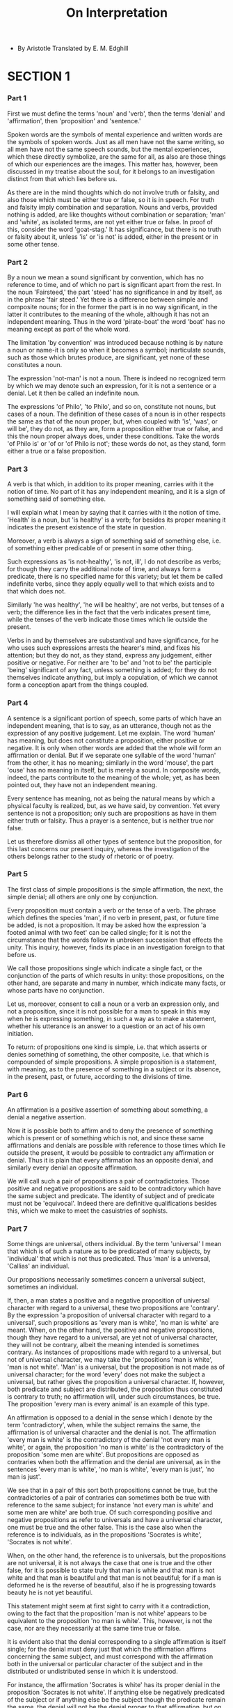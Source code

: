 #+title: On Interpretation

- By Aristotle
  Translated by E. M. Edghill

* SECTION 1

*** Part 1

    First we must define the terms 'noun' and 'verb', then the terms
    'denial' and 'affirmation', then 'proposition' and 'sentence.'

    Spoken words are the symbols of mental experience and written words
    are the symbols of spoken words. Just as all men have not the same
    writing, so all men have not the same speech sounds, but the mental
    experiences, which these directly symbolize, are the same for all,
    as also are those things of which our experiences are the images.
    This matter has, however, been discussed in my treatise about the
    soul, for it belongs to an investigation distinct from that which
    lies before us.

    As there are in the mind thoughts which do not involve truth or falsity,
    and also those which must be either true or false, so it is in speech.
    For truth and falsity imply combination and separation. Nouns and
    verbs, provided nothing is added, are like thoughts without combination
    or separation; 'man' and 'white', as isolated terms, are not yet either
    true or false. In proof of this, consider the word 'goat-stag.' It
    has significance, but there is no truth or falsity about it, unless
    'is' or 'is not' is added, either in the present or in some other
    tense.

*** Part 2

    By a noun we mean a sound significant by convention, which has no
    reference to time, and of which no part is significant apart from
    the rest. In the noun 'Fairsteed,' the part 'steed' has no significance
    in and by itself, as in the phrase 'fair steed.' Yet there is a difference
    between simple and composite nouns; for in the former the part is
    in no way significant, in the latter it contributes to the meaning
    of the whole, although it has not an independent meaning. Thus in
    the word 'pirate-boat' the word 'boat' has no meaning except as part
    of the whole word.

    The limitation 'by convention' was introduced because nothing is by
    nature a noun or name-it is only so when it becomes a symbol; inarticulate
    sounds, such as those which brutes produce, are significant, yet none
    of these constitutes a noun.

    The expression 'not-man' is not a noun. There is indeed no recognized
    term by which we may denote such an expression, for it is not a sentence
    or a denial. Let it then be called an indefinite noun.

    The expressions 'of Philo', 'to Philo', and so on, constitute not
    nouns, but cases of a noun. The definition of these cases of a noun
    is in other respects the same as that of the noun proper, but, when
    coupled with 'is', 'was', or will be', they do not, as they are, form
    a proposition either true or false, and this the noun proper always
    does, under these conditions. Take the words 'of Philo is' or 'of
    or 'of Philo is not'; these words do not, as they stand, form either
    a true or a false proposition.

*** Part 3

    A verb is that which, in addition to its proper meaning, carries with
    it the notion of time. No part of it has any independent meaning,
    and it is a sign of something said of something else.

    I will explain what I mean by saying that it carries with it the notion
    of time. 'Health' is a noun, but 'is healthy' is a verb; for besides
    its proper meaning it indicates the present existence of the state
    in question.

    Moreover, a verb is always a sign of something said of something else,
    i.e. of something either predicable of or present in some other thing.

    Such expressions as 'is not-healthy', 'is not, ill', I do not describe
    as verbs; for though they carry the additional note of time, and always
    form a predicate, there is no specified name for this variety; but
    let them be called indefinite verbs, since they apply equally well
    to that which exists and to that which does not.

    Similarly 'he was healthy', 'he will be healthy', are not verbs, but
    tenses of a verb; the difference lies in the fact that the verb indicates
    present time, while the tenses of the verb indicate those times which
    lie outside the present.

    Verbs in and by themselves are substantival and have significance,
    for he who uses such expressions arrests the hearer's mind, and fixes
    his attention; but they do not, as they stand, express any judgement,
    either positive or negative. For neither are 'to be' and 'not to be'
    the participle 'being' significant of any fact, unless something is
    added; for they do not themselves indicate anything, but imply a copulation,
    of which we cannot form a conception apart from the things coupled.

*** Part 4

    A sentence is a significant portion of speech, some parts of which
    have an independent meaning, that is to say, as an utterance, though
    not as the expression of any positive judgement. Let me explain. The
    word 'human' has meaning, but does not constitute a proposition, either
    positive or negative. It is only when other words are added that the
    whole will form an affirmation or denial. But if we separate one syllable
    of the word 'human' from the other, it has no meaning; similarly in
    the word 'mouse', the part 'ouse' has no meaning in itself, but is
    merely a sound. In composite words, indeed, the parts contribute to
    the meaning of the whole; yet, as has been pointed out, they have
    not an independent meaning.

    Every sentence has meaning, not as being the natural means by which
    a physical faculty is realized, but, as we have said, by convention.
    Yet every sentence is not a proposition; only such are propositions
    as have in them either truth or falsity. Thus a prayer is a sentence,
    but is neither true nor false.

    Let us therefore dismiss all other types of sentence but the proposition,
    for this last concerns our present inquiry, whereas the investigation
    of the others belongs rather to the study of rhetoric or of poetry.

*** Part 5

    The first class of simple propositions is the simple affirmation,
    the next, the simple denial; all others are only one by conjunction.

    Every proposition must contain a verb or the tense of a verb. The
    phrase which defines the species 'man', if no verb in present, past,
    or future time be added, is not a proposition. It may be asked how
    the expression 'a footed animal with two feet' can be called single;
    for it is not the circumstance that the words follow in unbroken succession
    that effects the unity. This inquiry, however, finds its place in
    an investigation foreign to that before us.

    We call those propositions single which indicate a single fact, or
    the conjunction of the parts of which results in unity: those propositions,
    on the other hand, are separate and many in number, which indicate
    many facts, or whose parts have no conjunction.

    Let us, moreover, consent to call a noun or a verb an expression only,
    and not a proposition, since it is not possible for a man to speak
    in this way when he is expressing something, in such a way as to make
    a statement, whether his utterance is an answer to a question or an
    act of his own initiation.

    To return: of propositions one kind is simple, i.e. that which asserts
    or denies something of something, the other composite, i.e. that which
    is compounded of simple propositions. A simple proposition is a statement,
    with meaning, as to the presence of something in a subject or its
    absence, in the present, past, or future, according to the divisions
    of time.

*** Part 6

    An affirmation is a positive assertion of something about something,
    a denial a negative assertion.

    Now it is possible both to affirm and to deny the presence of something
    which is present or of something which is not, and since these same
    affirmations and denials are possible with reference to those times
    which lie outside the present, it would be possible to contradict
    any affirmation or denial. Thus it is plain that every affirmation
    has an opposite denial, and similarly every denial an opposite affirmation.

    We will call such a pair of propositions a pair of contradictories.
    Those positive and negative propositions are said to be contradictory
    which have the same subject and predicate. The identity of subject
    and of predicate must not be 'equivocal'. Indeed there are definitive
    qualifications besides this, which we make to meet the casuistries
    of sophists.

*** Part 7

    Some things are universal, others individual. By the term 'universal'
    I mean that which is of such a nature as to be predicated of many
    subjects, by 'individual' that which is not thus predicated. Thus
    'man' is a universal, 'Callias' an individual.

    Our propositions necessarily sometimes concern a universal subject,
    sometimes an individual.

    If, then, a man states a positive and a negative proposition of universal
    character with regard to a universal, these two propositions are 'contrary'.
    By the expression 'a proposition of universal character with regard
    to a universal', such propositions as 'every man is white', 'no man
    is white' are meant. When, on the other hand, the positive and negative
    propositions, though they have regard to a universal, are yet not
    of universal character, they will not be contrary, albeit the meaning
    intended is sometimes contrary. As instances of propositions made
    with regard to a universal, but not of universal character, we may
    take the 'propositions 'man is white', 'man is not white'. 'Man' is
    a universal, but the proposition is not made as of universal character;
    for the word 'every' does not make the subject a universal, but rather
    gives the proposition a universal character. If, however, both predicate
    and subject are distributed, the proposition thus constituted is contrary
    to truth; no affirmation will, under such circumstances, be true.
    The proposition 'every man is every animal' is an example of this
    type.

    An affirmation is opposed to a denial in the sense which I denote
    by the term 'contradictory', when, while the subject remains the same,
    the affirmation is of universal character and the denial is not. The
    affirmation 'every man is white' is the contradictory of the denial
    'not every man is white', or again, the proposition 'no man is white'
    is the contradictory of the proposition 'some men are white'. But
    propositions are opposed as contraries when both the affirmation and
    the denial are universal, as in the sentences 'every man is white',
    'no man is white', 'every man is just', 'no man is just'.

    We see that in a pair of this sort both propositions cannot be true,
    but the contradictories of a pair of contraries can sometimes both
    be true with reference to the same subject; for instance 'not every
    man is white' and some men are white' are both true. Of such corresponding
    positive and negative propositions as refer to universals and have
    a universal character, one must be true and the other false. This
    is the case also when the reference is to individuals, as in the propositions
    'Socrates is white', 'Socrates is not white'.

    When, on the other hand, the reference is to universals, but the propositions
    are not universal, it is not always the case that one is true and
    the other false, for it is possible to state truly that man is white
    and that man is not white and that man is beautiful and that man is
    not beautiful; for if a man is deformed he is the reverse of beautiful,
    also if he is progressing towards beauty he is not yet beautiful.

    This statement might seem at first sight to carry with it a contradiction,
    owing to the fact that the proposition 'man is not white' appears
    to be equivalent to the proposition 'no man is white'. This, however,
    is not the case, nor are they necessarily at the same time true or
    false.

    It is evident also that the denial corresponding to a single affirmation
    is itself single; for the denial must deny just that which the affirmation
    affirms concerning the same subject, and must correspond with the
    affirmation both in the universal or particular character of the subject
    and in the distributed or undistributed sense in which it is understood.

    For instance, the affirmation 'Socrates is white' has its proper denial
    in the proposition 'Socrates is not white'. If anything else be negatively
    predicated of the subject or if anything else be the subject though
    the predicate remain the same, the denial will not be the denial proper
    to that affirmation, but on that is distinct.

    The denial proper to the affirmation 'every man is white' is 'not
    every man is white'; that proper to the affirmation 'some men are
    white' is 'no man is white', while that proper to the affirmation
    'man is white' is 'man is not white'.

    We have shown further that a single denial is contradictorily opposite
    to a single affirmation and we have explained which these are; we
    have also stated that contrary are distinct from contradictory propositions
    and which the contrary are; also that with regard to a pair of opposite
    propositions it is not always the case that one is true and the other
    false. We have pointed out, moreover, what the reason of this is and
    under what circumstances the truth of the one involves the falsity
    of the other.

*** Part 8

    An affirmation or denial is single, if it indicates some one fact
    about some one subject; it matters not whether the subject is universal
    and whether the statement has a universal character, or whether this
    is not so. Such single propositions are: 'every man is white', 'not
    every man is white';'man is white','man is not white'; 'no man is
    white', 'some men are white'; provided the word 'white' has one meaning.
    If, on the other hand, one word has two meanings which do not combine
    to form one, the affirmation is not single. For instance, if a man
    should establish the symbol 'garment' as significant both of a horse
    and of a man, the proposition 'garment is white' would not be a single
    affirmation, nor its opposite a single denial. For it is equivalent
    to the proposition 'horse and man are white', which, again, is equivalent
    to the two propositions 'horse is white', 'man is white'. If, then,
    these two propositions have more than a single significance, and do
    not form a single proposition, it is plain that the first proposition
    either has more than one significance or else has none; for a particular
    man is not a horse.

    This, then, is another instance of those propositions of which both
    the positive and the negative forms may be true or false simultaneously.

*** Part 9

    In the case of that which is or which has taken place, propositions,
    whether positive or negative, must be true or false. Again, in the
    case of a pair of contradictories, either when the subject is universal
    and the propositions are of a universal character, or when it is individual,
    as has been said,' one of the two must be true and the other false;
    whereas when the subject is universal, but the propositions are not
    of a universal character, there is no such necessity. We have discussed
    this type also in a previous chapter.

    When the subject, however, is individual, and that which is predicated
    of it relates to the future, the case is altered. For if all propositions
    whether positive or negative are either true or false, then any given
    predicate must either belong to the subject or not, so that if one
    man affirms that an event of a given character will take place and
    another denies it, it is plain that the statement of the one will
    correspond with reality and that of the other will not. For the predicate
    cannot both belong and not belong to the subject at one and the same
    time with regard to the future.

    Thus, if it is true to say that a thing is white, it must necessarily
    be white; if the reverse proposition is true, it will of necessity
    not be white. Again, if it is white, the proposition stating that
    it is white was true; if it is not white, the proposition to the opposite
    effect was true. And if it is not white, the man who states that it
    is making a false statement; and if the man who states that it is
    white is making a false statement, it follows that it is not white.
    It may therefore be argued that it is necessary that affirmations
    or denials must be either true or false.

    Now if this be so, nothing is or takes place fortuitously, either
    in the present or in the future, and there are no real alternatives;
    everything takes place of necessity and is fixed. For either he that
    affirms that it will take place or he that denies this is in correspondence
    with fact, whereas if things did not take place of necessity, an event
    might just as easily not happen as happen; for the meaning of the
    word 'fortuitous' with regard to present or future events is that
    reality is so constituted that it may issue in either of two opposite
    directions. Again, if a thing is white now, it was true before to
    say that it would be white, so that of anything that has taken place
    it was always true to say 'it is' or 'it will be'. But if it was always
    true to say that a thing is or will be, it is not possible that it
    should not be or not be about to be, and when a thing cannot not come
    to be, it is impossible that it should not come to be, and when it
    is impossible that it should not come to be, it must come to be. All,
    then, that is about to be must of necessity take place. It results
    from this that nothing is uncertain or fortuitous, for if it were
    fortuitous it would not be necessary.

    Again, to say that neither the affirmation nor the denial is true,
    maintaining, let us say, that an event neither will take place nor
    will not take place, is to take up a position impossible to defend.
    In the first place, though facts should prove the one proposition
    false, the opposite would still be untrue. Secondly, if it was true
    to say that a thing was both white and large, both these qualities
    must necessarily belong to it; and if they will belong to it the next
    day, they must necessarily belong to it the next day. But if an event
    is neither to take place nor not to take place the next day, the element
    of chance will be eliminated. For example, it would be necessary that
    a sea-fight should neither take place nor fail to take place on the
    next day.

    These awkward results and others of the same kind follow, if it is
    an irrefragable law that of every pair of contradictory propositions,
    whether they have regard to universals and are stated as universally
    applicable, or whether they have regard to individuals, one must be
    true and the other false, and that there are no real alternatives,
    but that all that is or takes place is the outcome of necessity. There
    would be no need to deliberate or to take trouble, on the supposition
    that if we should adopt a certain course, a certain result would follow,
    while, if we did not, the result would not follow. For a man may predict
    an event ten thousand years beforehand, and another may predict the
    reverse; that which was truly predicted at the moment in the past
    will of necessity take place in the fullness of time.

    Further, it makes no difference whether people have or have not actually
    made the contradictory statements. For it is manifest that the circumstances
    are not influenced by the fact of an affirmation or denial on the
    part of anyone. For events will not take place or fail to take place
    because it was stated that they would or would not take place, nor
    is this any more the case if the prediction dates back ten thousand
    years or any other space of time. Wherefore, if through all time the
    nature of things was so constituted that a prediction about an event
    was true, then through all time it was necessary that that should
    find fulfillment; and with regard to all events, circumstances have
    always been such that their occurrence is a matter of necessity. For
    that of which someone has said truly that it will be, cannot fail
    to take place; and of that which takes place, it was always true to
    say that it would be.

    Yet this view leads to an impossible conclusion; for we see that both
    deliberation and action are causative with regard to the future, and
    that, to speak more generally, in those things which are not continuously
    actual there is potentiality in either direction. Such things may
    either be or not be; events also therefore may either take place or
    not take place. There are many obvious instances of this. It is possible
    that this coat may be cut in half, and yet it may not be cut in half,
    but wear out first. In the same way, it is possible that it should
    not be cut in half; unless this were so, it would not be possible
    that it should wear out first. So it is therefore with all other events
    which possess this kind of potentiality. It is therefore plain that
    it is not of necessity that everything is or takes place; but in some
    instances there are real alternatives, in which case the affirmation
    is no more true and no more false than the denial; while some exhibit
    a predisposition and general tendency in one direction or the other,
    and yet can issue in the opposite direction by exception.

    Now that which is must needs be when it is, and that which is not
    must needs not be when it is not. Yet it cannot be said without qualification
    that all existence and non-existence is the outcome of necessity.
    For there is a difference between saying that that which is, when
    it is, must needs be, and simply saying that all that is must needs
    be, and similarly in the case of that which is not. In the case, also,
    of two contradictory propositions this holds good. Everything must
    either be or not be, whether in the present or in the future, but
    it is not always possible to distinguish and state determinately which
    of these alternatives must necessarily come about.

    Let me illustrate. A sea-fight must either take place to-morrow or
    not, but it is not necessary that it should take place to-morrow,
    neither is it necessary that it should not take place, yet it is necessary
    that it either should or should not take place to-morrow. Since propositions
    correspond with facts, it is evident that when in future events there
    is a real alternative, and a potentiality in contrary directions,
    the corresponding affirmation and denial have the same character.

    This is the case with regard to that which is not always existent
    or not always nonexistent. One of the two propositions in such instances
    must be true and the other false, but we cannot say determinately
    that this or that is false, but must leave the alternative undecided.
    One may indeed be more likely to be true than the other, but it cannot
    be either actually true or actually false. It is therefore plain that
    it is not necessary that of an affirmation and a denial one should
    be true and the other false. For in the case of that which exists
    potentially, but not actually, the rule which applies to that which
    exists actually does not hold good. The case is rather as we have
    indicated.

*** Part 10

    An affirmation is the statement of a fact with regard to a subject,
    and this subject is either a noun or that which has no name; the subject
    and predicate in an affirmation must each denote a single thing. I
    have already explained' what is meant by a noun and by that which
    has no name; for I stated that the expression 'not-man' was not a
    noun, in the proper sense of the word, but an indefinite noun, denoting
    as it does in a certain sense a single thing. Similarly the expression
    'does not enjoy health' is not a verb proper, but an indefinite verb.
    Every affirmation, then, and every denial, will consist of a noun
    and a verb, either definite or indefinite.

    There can be no affirmation or denial without a verb; for the expressions
    'is', 'will be', 'was', 'is coming to be', and the like are verbs
    according to our definition, since besides their specific meaning
    they convey the notion of time. Thus the primary affirmation and denial
    are 'as follows: 'man is', 'man is not'. Next to these, there are
    the propositions: 'not-man is', 'not-man is not'. Again we have the
    propositions: 'every man is, 'every man is not', 'all that is not-man
    is', 'all that is not-man is not'. The same classification holds good
    with regard to such periods of time as lie outside the present.

    When the verb 'is' is used as a third element in the sentence, there
    can be positive and negative propositions of two sorts. Thus in the
    sentence 'man is just' the verb 'is' is used as a third element, call
    it verb or noun, which you will. Four propositions, therefore, instead
    of two can be formed with these materials. Two of the four, as regards
    their affirmation and denial, correspond in their logical sequence
    with the propositions which deal with a condition of privation; the
    other two do not correspond with these.

    I mean that the verb 'is' is added either to the term 'just' or to
    the term 'not-just', and two negative propositions are formed in the
    same way. Thus we have the four propositions. Reference to the subjoined
    table will make matters clear:

    A. Affirmation    B. Denial Man is just    Man is not just \  / X
    /  \ D. Denial       C. Affirmation Man is not not-just   Man is not-just
    Here 'is' and 'is not' are added either to 'just' or to 'not-just'.
    This then is the proper scheme for these propositions, as has been
    said in the Analytics. The same rule holds good, if the subject is
    distributed. Thus we have the table:

    A'. Affirmation        B'. Denial Every man is just      Not every
    man is just \  / X D'. Denial     /  \   C'. Affirmation

    Not every man is not-just    Every man is not-just Yet here it is
    not possible, in the same way as in the former case, that the propositions
    joined in the table by a diagonal line should both be true; though
    under certain circumstances this is the case.

    We have thus set out two pairs of opposite propositions; there are
    moreover two other pairs, if a term be conjoined with 'not-man', the
    latter forming a kind of subject. Thus:

    A."              B." Not-man is just        Not-man is not just \
    / -                X

    D."       /  \     C." Not-man is not not-just    Not-man is not-just

    This is an exhaustive enumeration of all the pairs of opposite propositions
    that can possibly be framed. This last group should remain distinct
    from those which preceded it, since it employs as its subject the
    expression 'not-man'.

    When the verb 'is' does not fit the structure of the sentence (for
    instance, when the verbs 'walks', 'enjoys health' are used), that
    scheme applies, which applied when the word 'is' was added.

    Thus we have the propositions: 'every man enjoys health', 'every man
    does-not-enjoy-health', 'all that is not-man enjoys health', 'all
    that is not-man does-not-enjoy-health'. We must not in these propositions
    use the expression 'not every man'. The negative must be attached
    to the word 'man', for the word 'every' does not give to the subject
    a universal significance, but implies that, as a subject, it is distributed.
    This is plain from the following pairs: 'man enjoys health', 'man
    does not enjoy health'; 'not-man enjoys health', 'not man does not
    enjoy health'. These propositions differ from the former in being
    indefinite and not universal in character. Thus the adjectives 'every'
    and no additional significance except that the subject, whether in
    a positive or in a negative sentence, is distributed. The rest of
    the sentence, therefore, will in each case be the same.

    Since the contrary of the proposition 'every animal is just' is 'no
    animal is just', it is plain that these two propositions will never
    both be true at the same time or with reference to the same subject.
    Sometimes, however, the contradictories of these contraries will both
    be true, as in the instance before us: the propositions 'not every
    animal is just' and 'some animals are just' are both true.

    Further, the proposition 'no man is just' follows from the proposition
    'every man is not just' and the proposition 'not every man is not
    just', which is the opposite of 'every man is not-just', follows from
    the proposition 'some men are just'; for if this be true, there must
    be some just men.

    It is evident, also, that when the subject is individual, if a question
    is asked and the negative answer is the true one, a certain positive
    proposition is also true. Thus, if the question were asked Socrates
    wise?' and the negative answer were the true one, the positive inference
    'Then Socrates is unwise' is correct. But no such inference is correct
    in the case of universals, but rather a negative proposition. For
    instance, if to the question 'Is every man wise?' the answer is 'no',
    the inference 'Then every man is unwise' is false. But under these
    circumstances the inference 'Not every man is wise' is correct. This
    last is the contradictory, the former the contrary. Negative expressions,
    which consist of an indefinite noun or predicate, such as 'not-man'
    or 'not-just', may seem to be denials containing neither noun nor
    verb in the proper sense of the words. But they are not. For a denial
    must always be either true or false, and he that uses the expression
    'not man', if nothing more be added, is not nearer but rather further
    from making a true or a false statement than he who uses the expression
    'man'.

    The propositions 'everything that is not man is just', and the contradictory
    of this, are not equivalent to any of the other propositions; on the
    other hand, the proposition 'everything that is not man is not just'
    is equivalent to the proposition 'nothing that is not man is just'.

    The conversion of the position of subject and predicate in a sentence
    involves no difference in its meaning. Thus we say 'man is white'
    and 'white is man'. If these were not equivalent, there would be more
    than one contradictory to the same proposition, whereas it has been
    demonstrated' that each proposition has one proper contradictory and
    one only. For of the proposition 'man is white' the appropriate contradictory
    is 'man is not white', and of the proposition 'white is man', if its
    meaning be different, the contradictory will either be 'white is not
    not-man' or 'white is not man'. Now the former of these is the contradictory
    of the proposition 'white is not-man', and the latter of these is
    the contradictory of the proposition 'man is white'; thus there will
    be two contradictories to one proposition.

    It is evident, therefore, that the inversion of the relative position
    of subject and predicate does not affect the sense of affirmations
    and denials.

* SECTION 2

*** Part 11

    There is no unity about an affirmation or denial which, either positively
    or negatively, predicates one thing of many subjects, or many things
    of the same subject, unless that which is indicated by the many is
    really some one thing. do not apply this word 'one' to those things
    which, though they have a single recognized name, yet do not combine
    to form a unity. Thus, man may be an animal, and biped, and domesticated,
    but these three predicates combine to form a unity. On the other hand,
    the predicates 'white', 'man', and 'walking' do not thus combine.
    Neither, therefore, if these three form the subject of an affirmation,
    nor if they form its predicate, is there any unity about that affirmation.
    In both cases the unity is linguistic, but not real.

    If therefore the dialectical question is a request for an answer,
    i.e. either for the admission of a premiss or for the admission of
    one of two contradictories-and the premiss is itself always one of
    two contradictories-the answer to such a question as contains the
    above predicates cannot be a single proposition. For as I have explained
    in the Topics, question is not a single one, even if the answer asked
    for is true.

    At the same time it is plain that a question of the form 'what is
    it?' is not a dialectical question, for a dialectical questioner must
    by the form of his question give his opponent the chance of announcing
    one of two alternatives, whichever he wishes. He must therefore put
    the question into a more definite form, and inquire, e.g.. whether
    man has such and such a characteristic or not.

    Some combinations of predicates are such that the separate predicates
    unite to form a single predicate. Let us consider under what conditions
    this is and is not possible. We may either state in two separate propositions
    that man is an animal and that man is a biped, or we may combine the
    two, and state that man is an animal with two feet. Similarly we may
    use 'man' and 'white' as separate predicates, or unite them into one.
    Yet if a man is a shoemaker and is also good, we cannot construct
    a composite proposition and say that he is a good shoemaker. For if,
    whenever two separate predicates truly belong to a subject, it follows
    that the predicate resulting from their combination also truly belongs
    to the subject, many absurd results ensue. For instance, a man is
    man and white. Therefore, if predicates may always be combined, he
    is a white man. Again, if the predicate 'white' belongs to him, then
    the combination of that predicate with the former composite predicate
    will be permissible. Thus it will be right to say that he is a white
    man so on indefinitely. Or, again, we may combine the predicates 'musical',
    'white', and 'walking', and these may be combined many times. Similarly
    we may say that Socrates is Socrates and a man, and that therefore
    he is the man Socrates, or that Socrates is a man and a biped, and
    that therefore he is a two-footed man. Thus it is manifest that if
    man states unconditionally that predicates can always be combined,
    many absurd consequences ensue.

    We will now explain what ought to be laid down.
    Those predicates, and terms forming the subject of predication, which
    are accidental either to the same subject or to one another, do not
    combine to form a unity. Take the proposition 'man is white of complexion
    and musical'. Whiteness and being musical do not coalesce to form
    a unity, for they belong only accidentally to the same subject. Nor
    yet, if it were true to say that that which is white is musical, would
    the terms 'musical' and 'white' form a unity, for it is only incidentally
    that that which is musical is white; the combination of the two will,
    therefore, not form a unity.

    Thus, again, whereas, if a man is both good and a shoemaker, we cannot
    combine the two propositions and say simply that he is a good shoemaker,
    we are, at the same time, able to combine the predicates 'animal'
    and 'biped' and say that a man is an animal with two feet, for these
    predicates are not accidental.

    Those predicates, again, cannot form a unity, of which the one is
    implicit in the other: thus we cannot combine the predicate 'white'
    again and again with that which already contains the notion 'white',
    nor is it right to call a man an animal-man or a two-footed man; for
    the notions 'animal' and 'biped' are implicit in the word 'man'. On
    the other hand, it is possible to predicate a term simply of any one
    instance, and to say that some one particular man is a man or that
    some one white man is a white man.

    Yet this is not always possible: indeed, when in the adjunct there
    is some opposite which involves a contradiction, the predication of
    the simple term is impossible. Thus it is not right to call a dead
    man a man. When, however, this is not the case, it is not impossible.

    Yet the facts of the case might rather be stated thus: when some such
    opposite elements are present, resolution is never possible, but when
    they are not present, resolution is nevertheless not always possible.
    Take the proposition 'Homer is so-and-so', say 'a poet'; does it follow
    that Homer is, or does it not? The verb 'is' is here used of Homer
    only incidentally, the proposition being that Homer is a poet, not
    that he is, in the independent sense of the word.

    Thus, in the case of those predications which have within them no
    contradiction when the nouns are expanded into definitions, and wherein
    the predicates belong to the subject in their own proper sense and
    not in any indirect way, the individual may be the subject of the
    simple propositions as well as of the composite. But in the case of
    that which is not, it is not true to say that because it is the object
    of opinion, it is; for the opinion held about it is that it is not,
    not that it is.

*** Part 12

    As these distinctions have been made, we must consider the mutual
    relation of those affirmations and denials which assert or deny possibility
    or contingency, impossibility or necessity: for the subject is not
    without difficulty.

    We admit that of composite expressions those are contradictory each
    to each which have the verb 'to be' its positive and negative form
    respectively. Thus the contradictory of the proposition 'man is' is
    'man is not', not 'not-man is', and the contradictory of 'man is white'
    is 'man is not white', not 'man is not-white'. For otherwise, since
    either the positive or the negative proposition is true of any subject,
    it will turn out true to say that a piece of wood is a man that is
    not white.

    Now if this is the case, in those propositions which do not contain
    the verb 'to be' the verb which takes its place will exercise the
    same function. Thus the contradictory of 'man walks' is 'man does
    not walk', not 'not-man walks'; for to say 'man walks' merely equivalent
    to saying 'man is walking'.

    If then this rule is universal, the contradictory of 'it may be' is
    may not be', not 'it cannot be'.

    Now it appears that the same thing both may and may not be; for instance,
    everything that may be cut or may walk may also escape cutting and
    refrain from walking; and the reason is that those things that have
    potentiality in this sense are not always actual. In such cases, both
    the positive and the negative propositions will be true; for that
    which is capable of walking or of being seen has also a potentiality
    in the opposite direction.

    But since it is impossible that contradictory propositions should
    both be true of the same subject, it follows that' it may not be'
    is not the contradictory of 'it may be'. For it is a logical consequence
    of what we have said, either that the same predicate can be both applicable
    and inapplicable to one and the same subject at the same time, or
    that it is not by the addition of the verbs 'be' and 'not be', respectively,
    that positive and negative propositions are formed. If the former
    of these alternatives must be rejected, we must choose the latter.

    The contradictory, then, of 'it may be' is 'it cannot be'. The same
    rule applies to the proposition 'it is contingent that it should be';
    the contradictory of this is 'it is not contingent that it should
    be'. The similar propositions, such as 'it is necessary' and 'it is
    impossible', may be dealt with in the same manner. For it comes about
    that just as in the former instances the verbs 'is' and 'is not' were
    added to the subject-matter of the sentence 'white' and 'man', so
    here 'that it should be' and 'that it should not be' are the subject-matter
    and 'is possible', 'is contingent', are added. These indicate that
    a certain thing is or is not possible, just as in the former instances
    'is' and 'is not' indicated that certain things were or were not the
    case.

    The contradictory, then, of 'it may not be' is not 'it cannot be',
    but 'it cannot not be', and the contradictory of 'it may be' is not
    'it may not be', but cannot be'. Thus the propositions 'it may be'
    and 'it may not be' appear each to imply the other: for, since these
    two propositions are not contradictory, the same thing both may and
    may not be. But the propositions 'it may be' and 'it cannot be' can
    never be true of the same subject at the same time, for they are contradictory.
    Nor can the propositions 'it may not be' and 'it cannot not be' be
    at once true of the same subject.

    The propositions which have to do with necessity are governed by the
    same principle. The contradictory of 'it is necessary that it should
    be', is not 'it is necessary that it should not be,' but 'it is not
    necessary that it should be', and the contradictory of 'it is necessary
    that it should not be' is 'it is not necessary that it should not
    be'.

    Again, the contradictory of 'it is impossible that it should be' is
    not 'it is impossible that it should not be' but 'it is not impossible
    that it should be', and the contradictory of 'it is impossible that
    it should not be' is 'it is not impossible that it should not be'.

    To generalize, we must, as has been stated, define the clauses 'that
    it should be' and 'that it should not be' as the subject-matter of
    the propositions, and in making these terms into affirmations and
    denials we must combine them with 'that it should be' and 'that it
    should not be' respectively.

    We must consider the following pairs as contradictory propositions:

    It may be.       It cannot be.
    It is contingent.    It is not contingent.
    It is impossible.    It is not impossible.
    It is necessary.    It is not necessary.
    It is true.       It is not true.

*** Part 13

    Logical sequences follow in due course when we have arranged the propositions
    thus. From the proposition 'it may be' it follows that it is contingent,
    and the relation is reciprocal. It follows also that it is not impossible
    and not necessary.

    From the proposition 'it may not be' or 'it is contingent that it
    should not be' it follows that it is not necessary that it should
    not be and that it is not impossible that it should not be. From the
    proposition 'it cannot be' or 'it is not contingent' it follows that
    it is necessary that it should not be and that it is impossible that
    it should be. From the proposition 'it cannot not be' or 'it is not
    contingent that it should not be' it follows that it is necessary
    that it should be and that it is impossible that it should not be.

    Let us consider these statements by the help of a table:

    A.            B.
    It may be.          It cannot be.
    It is contingent.      It is not contingent.
    It is not impossible     It is impossible that it

    that it should be.      should be.
    It is not necessary     It is necessary that it

    that it should be.      should not be.

    C.            D.
    It may not be.        It cannot not be.
    It is contingent that it   It is not contingent that

    should not be.        it should not be.
    It is not impossible     It is impossible thatit

    that it should not be.    should not be.
    It is not necessary that   It is necessary that it

    it should not be.      should be.

    Now the propositions 'it is impossible that it should be' and 'it
    is not impossible that it should be' are consequent upon the propositions
    'it may be', 'it is contingent', and 'it cannot be', 'it is not contingent',
    the contradictories upon the contradictories. But there is inversion.
    The negative of the proposition 'it is impossible' is consequent upon
    the proposition 'it may be' and the corresponding positive in the
    first case upon the negative in the second. For 'it is impossible'
    is a positive proposition and 'it is not impossible' is negative.

    We must investigate the relation subsisting between these propositions
    and those which predicate necessity. That there is a distinction is
    clear. In this case, contrary propositions follow respectively from
    contradictory propositions, and the contradictory propositions belong
    to separate sequences. For the proposition 'it is not necessary that
    it should be' is not the negative of 'it is necessary that it should
    not be', for both these propositions may be true of the same subject;
    for when it is necessary that a thing should not be, it is not necessary
    that it should be. The reason why the propositions predicating necessity
    do not follow in the same kind of sequence as the rest, lies in the
    fact that the proposition 'it is impossible' is equivalent, when used
    with a contrary subject, to the proposition 'it is necessary'. For
    when it is impossible that a thing should be, it is necessary, not
    that it should be, but that it should not be, and when it is impossible
    that a thing should not be, it is necessary that it should be. Thus,
    if the propositions predicating impossibility or non-impossibility
    follow without change of subject from those predicating possibility
    or non-possibility, those predicating necessity must follow with the
    contrary subject; for the propositions 'it is impossible' and 'it
    is necessary' are not equivalent, but, as has been said, inversely
    connected.

    Yet perhaps it is impossible that the contradictory propositions predicating
    necessity should be thus arranged. For when it is necessary that a
    thing should be, it is possible that it should be. (For if not, the
    opposite follows, since one or the other must follow; so, if it is
    not possible, it is impossible, and it is thus impossible that a thing
    should be, which must necessarily be; which is absurd.)

    Yet from the proposition 'it may be' it follows that it is not impossible,
    and from that it follows that it is not necessary; it comes about
    therefore that the thing which must necessarily be need not be; which
    is absurd. But again, the proposition 'it is necessary that it should
    be' does not follow from the proposition 'it may be', nor does the
    proposition 'it is necessary that it should not be'. For the proposition
    'it may be' implies a twofold possibility, while, if either of the
    two former propositions is true, the twofold possibility vanishes.
    For if a thing may be, it may also not be, but if it is necessary
    that it should be or that it should not be, one of the two alternatives
    will be excluded. It remains, therefore, that the proposition 'it
    is not necessary that it should not be' follows from the proposition
    'it may be'. For this is true also of that which must necessarily
    be.

    Moreover the proposition 'it is not necessary that it should not be'
    is the contradictory of that which follows from the proposition 'it
    cannot be'; for 'it cannot be' is followed by 'it is impossible that
    it should be' and by 'it is necessary that it should not be', and
    the contradictory of this is the proposition 'it is not necessary
    that it should not be'. Thus in this case also contradictory propositions
    follow contradictory in the way indicated, and no logical impossibilities
    occur when they are thus arranged.

    It may be questioned whether the proposition 'it may be' follows from
    the proposition 'it is necessary that it should be'. If not, the contradictory
    must follow, namely that it cannot be, or, if a man should maintain
    that this is not the contradictory, then the proposition 'it may not
    be'.

    Now both of these are false of that which necessarily is. At the same
    time, it is thought that if a thing may be cut it may also not be
    cut, if a thing may be it may also not be, and thus it would follow
    that a thing which must necessarily be may possibly not be; which
    is false. It is evident, then, that it is not always the case that
    that which may be or may walk possesses also a potentiality in the
    other direction. There are exceptions. In the first place we must
    except those things which possess a potentiality not in accordance
    with a rational principle, as fire possesses the potentiality of giving
    out heat, that is, an irrational capacity. Those potentialities which
    involve a rational principle are potentialities of more than one result,
    that is, of contrary results; those that are irrational are not always
    thus constituted. As I have said, fire cannot both heat and not heat,
    neither has anything that is always actual any twofold potentiality.
    Yet some even of those potentialities which are irrational admit of
    opposite results. However, thus much has been said to emphasize the
    truth that it is not every potentiality which admits of opposite results,
    even where the word is used always in the same sense.

    But in some cases the word is used equivocally. For the term 'possible'
    is ambiguous, being used in the one case with reference to facts,
    to that which is actualized, as when a man is said to find walking
    possible because he is actually walking, and generally when a capacity
    is predicated because it is actually realized; in the other case,
    with reference to a state in which realization is conditionally practicable,
    as when a man is said to find walking possible because under certain
    conditions he would walk. This last sort of potentiality belongs only
    to that which can be in motion, the former can exist also in the case
    of that which has not this power. Both of that which is walking and
    is actual, and of that which has the capacity though not necessarily
    realized, it is true to say that it is not impossible that it should
    walk (or, in the other case, that it should be), but while we cannot
    predicate this latter kind of potentiality of that which is necessary
    in the unqualified sense of the word, we can predicate the former.

    Our conclusion, then, is this: that since the universal is consequent
    upon the particular, that which is necessary is also possible, though
    not in every sense in which the word may be used.

    We may perhaps state that necessity and its absence are the initial
    principles of existence and non-existence, and that all else must
    be regarded as posterior to these.

    It is plain from what has been said that that which is of necessity
    is actual. Thus, if that which is eternal is prior, actuality also
    is prior to potentiality. Some things are actualities without potentiality,
    namely, the primary substances; a second class consists of those things
    which are actual but also potential, whose actuality is in nature
    prior to their potentiality, though posterior in time; a third class
    comprises those things which are never actualized, but are pure potentialities.

*** Part 14

    The question arises whether an affirmation finds its contrary in a
    denial or in another affirmation; whether the proposition 'every man
    is just' finds its contrary in the proposition 'no man is just', or
    in the proposition 'every man is unjust'. Take the propositions 'Callias
    is just', 'Callias is not just', 'Callias is unjust'; we have to discover
    which of these form contraries.

    Now if the spoken word corresponds with the judgement of the mind,
    and if, in thought, that judgement is the contrary of another, which
    pronounces a contrary fact, in the way, for instance, in which the
    judgement 'every man is just' pronounces a contrary to that pronounced
    by the judgement 'every man is unjust', the same must needs hold good
    with regard to spoken affirmations.

    But if, in thought, it is not the judgement which pronounces a contrary
    fact that is the contrary of another, then one affirmation will not
    find its contrary in another, but rather in the corresponding denial.
    We must therefore consider which true judgement is the contrary of
    the false, that which forms the denial of the false judgement or that
    which affirms the contrary fact.

    Let me illustrate. There is a true judgement concerning that which
    is good, that it is good; another, a false judgement, that it is not
    good; and a third, which is distinct, that it is bad. Which of these
    two is contrary to the true? And if they are one and the same, which
    mode of expression forms the contrary?

    It is an error to suppose that judgements are to be defined as contrary
    in virtue of the fact that they have contrary subjects; for the judgement
    concerning a good thing, that it is good, and that concerning a bad
    thing, that it is bad, may be one and the same, and whether they are
    so or not, they both represent the truth. Yet the subjects here are
    contrary. But judgements are not contrary because they have contrary
    subjects, but because they are to the contrary effect.

    Now if we take the judgement that that which is good is good, and
    another that it is not good, and if there are at the same time other
    attributes, which do not and cannot belong to the good, we must nevertheless
    refuse to treat as the contraries of the true judgement those which
    opine that some other attribute subsists which does not subsist, as
    also those that opine that some other attribute does not subsist which
    does subsist, for both these classes of judgement are of unlimited
    content.

    Those judgements must rather be termed contrary to the true judgements,
    in which error is present. Now these judgements are those which are
    concerned with the starting points of generation, and generation is
    the passing from one extreme to its opposite; therefore error is a
    like transition.

    Now that which is good is both good and not bad. The first quality
    is part of its essence, the second accidental; for it is by accident
    that it is not bad. But if that true judgement is most really true,
    which concerns the subject's intrinsic nature, then that false judgement
    likewise is most really false, which concerns its intrinsic nature.
    Now the judgement that that is good is not good is a false judgement
    concerning its intrinsic nature, the judgement that it is bad is one
    concerning that which is accidental. Thus the judgement which denies
    the true judgement is more really false than that which positively
    asserts the presence of the contrary quality. But it is the man who
    forms that judgement which is contrary to the true who is most thoroughly
    deceived, for contraries are among the things which differ most widely
    within the same class. If then of the two judgements one is contrary
    to the true judgement, but that which is contradictory is the more
    truly contrary, then the latter, it seems, is the real contrary. The
    judgement that that which is good is bad is composite. For presumably
    the man who forms that judgement must at the same time understand
    that that which is good is not good.

    Further, the contradictory is either always the contrary or never;
    therefore, if it must necessarily be so in all other cases, our conclusion
    in the case just dealt with would seem to be correct. Now where terms
    have no contrary, that judgement is false, which forms the negative
    of the true; for instance, he who thinks a man is not a man forms
    a false judgement. If then in these cases the negative is the contrary,
    then the principle is universal in its application.

    Again, the judgement that that which is not good is not good is parallel
    with the judgement that that which is good is good. Besides these
    there is the judgement that that which is good is not good, parallel
    with the judgement that that that is not good is good. Let us consider,
    therefore, what would form the contrary of the true judgement that
    that which is not good is not good. The judgement that it is bad would,
    of course, fail to meet the case, since two true judgements are never
    contrary and this judgement might be true at the same time as that
    with which it is connected. For since some things which are not good
    are bad, both judgements may be true. Nor is the judgement that it
    is not bad the contrary, for this too might be true, since both qualities
    might be predicated of the same subject. It remains, therefore, that
    of the judgement concerning that which is not good, that it is not
    good, the contrary judgement is that it is good; for this is false.
    In the same way, moreover, the judgement concerning that which is
    good, that it is not good, is the contrary of the judgement that it
    is good.

    It is evident that it will make no difference if we universalize the
    positive judgement, for the universal negative judgement will form
    the contrary. For instance, the contrary of the judgement that everything
    that is good is good is that nothing that is good is good. For the
    judgement that that which is good is good, if the subject be understood
    in a universal sense, is equivalent to the judgement that whatever
    is good is good, and this is identical with the judgement that everything
    that is good is good. We may deal similarly with judgements concerning
    that which is not good.

    If therefore this is the rule with judgements, and if spoken affirmations
    and denials are judgements expressed in words, it is plain that the
    universal denial is the contrary of the affirmation about the same
    subject. Thus the propositions 'everything good is good', 'every man
    is good', have for their contraries the propositions 'nothing good
    is good', 'no man is good'. The contradictory propositions, on the
    other hand, are 'not everything good is good', 'not every man is good'.

    It is evident, also, that neither true judgements nor true propositions
    can be contrary the one to the other. For whereas, when two propositions
    are true, a man may state both at the same time without inconsistency,
    contrary propositions are those which state contrary conditions, and
    contrary conditions cannot subsist at one and the same time in the
    same subject.
